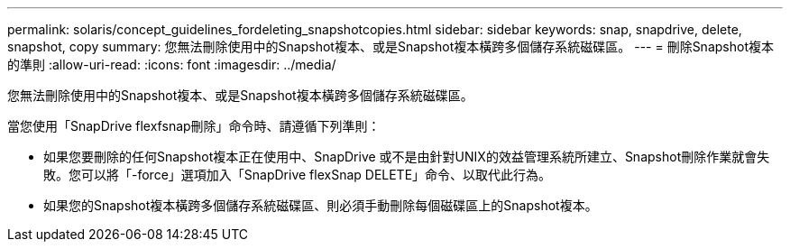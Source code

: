 ---
permalink: solaris/concept_guidelines_fordeleting_snapshotcopies.html 
sidebar: sidebar 
keywords: snap, snapdrive, delete, snapshot, copy 
summary: 您無法刪除使用中的Snapshot複本、或是Snapshot複本橫跨多個儲存系統磁碟區。 
---
= 刪除Snapshot複本的準則
:allow-uri-read: 
:icons: font
:imagesdir: ../media/


[role="lead"]
您無法刪除使用中的Snapshot複本、或是Snapshot複本橫跨多個儲存系統磁碟區。

當您使用「SnapDrive flexfsnap刪除」命令時、請遵循下列準則：

* 如果您要刪除的任何Snapshot複本正在使用中、SnapDrive 或不是由針對UNIX的效益管理系統所建立、Snapshot刪除作業就會失敗。您可以將「-force」選項加入「SnapDrive flexSnap DELETE」命令、以取代此行為。
* 如果您的Snapshot複本橫跨多個儲存系統磁碟區、則必須手動刪除每個磁碟區上的Snapshot複本。

